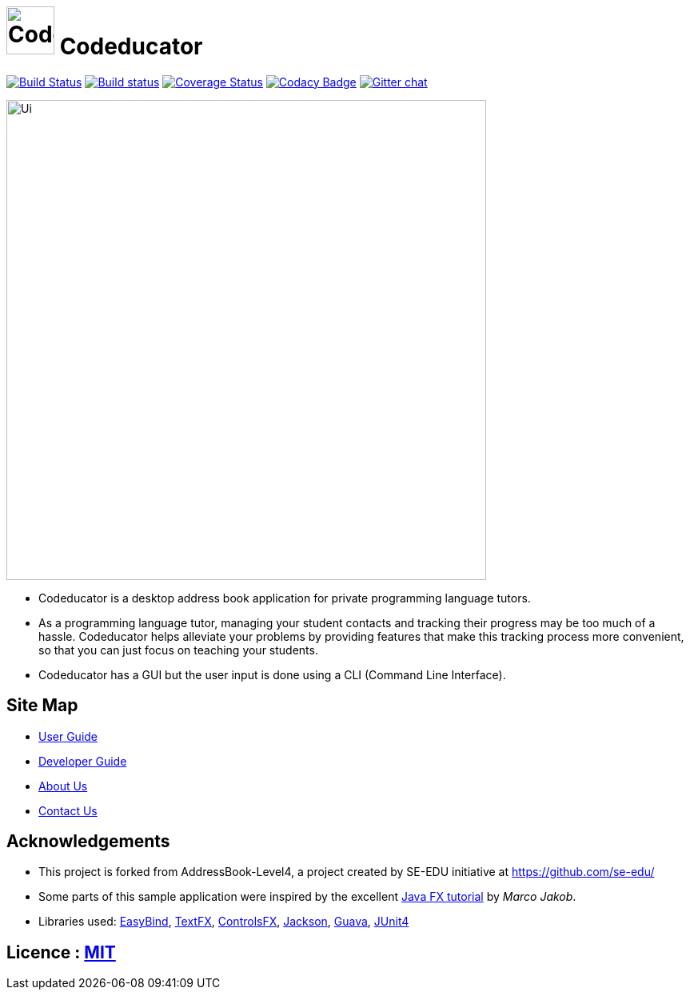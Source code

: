 ifdef::env-github[]
= image:docs/images/CodeducatorTitle.png[width=60px] Codeducator
endif::[]

ifndef::env-github[]
= image:images/CodeducatorTitle.png[width=60px] Codeducator
endif::[]

ifdef::env-github,env-browser[:relfileprefix: docs/]
ifdef::env-github,env-browser[:outfilesuffix: .adoc]

https://travis-ci.org/CS2103JAN2018-W09-B3/main[image:https://travis-ci.org/CS2103JAN2018-W09-B3/main.svg?branch=master[Build Status]]
https://ci.appveyor.com/project/CS2103JAN2018-W09-B3/main[image:https://ci.appveyor.com/api/projects/status/3boko2x2vr5cc3w2?svg=true[Build status]]
https://coveralls.io/github/CS2103JAN2018-W09-B3/main?branch=master[image:https://coveralls.io/repos/github/CS2103JAN2018-W09-B3/main/badge.svg?branch=master[Coverage Status]]
https://www.codacy.com/app/CS2103JAN2018-W09-B3/main?utm_source=github.com&utm_medium=referral&utm_content=CS2103JAN2018-W09-B3/main&utm_campaign=Badge_Grade[image:https://api.codacy.com/project/badge/Grade/fc0b7775cf7f4fdeaf08776f3d8e364a[Codacy Badge]]
https://gitter.im/se-edu/Lobby[image:https://badges.gitter.im/se-edu/Lobby.svg[Gitter chat]]

ifdef::env-github[]
image::docs/images/Ui.png[width="600"]
endif::[]

ifndef::env-github[]
image::images/Ui.png[width="600"]
endif::[]

* Codeducator is a desktop address book application for private programming language tutors.
* As a programming language tutor, managing your student contacts and tracking their progress may be too much of a hassle. Codeducator helps alleviate your problems by providing features that make this tracking process more convenient, so that you can just focus on teaching your students.
* Codeducator has a GUI but the user input is done using a CLI (Command Line Interface).

== Site Map

* <<UserGuide#, User Guide>>
* <<DeveloperGuide#, Developer Guide>>
* <<AboutUs#, About Us>>
* <<ContactUs#, Contact Us>>

== Acknowledgements

* This project is forked from AddressBook-Level4, a project created by SE-EDU initiative at https://github.com/se-edu/
* Some parts of this sample application were inspired by the excellent http://code.makery.ch/library/javafx-8-tutorial/[Java FX tutorial] by
_Marco Jakob_.
* Libraries used: https://github.com/TomasMikula/EasyBind[EasyBind], https://github.com/TestFX/TestFX[TextFX], https://bitbucket.org/controlsfx/controlsfx/[ControlsFX], https://github.com/FasterXML/jackson[Jackson], https://github.com/google/guava[Guava], https://github.com/junit-team/junit4[JUnit4]

== Licence : link:LICENSE[MIT]
